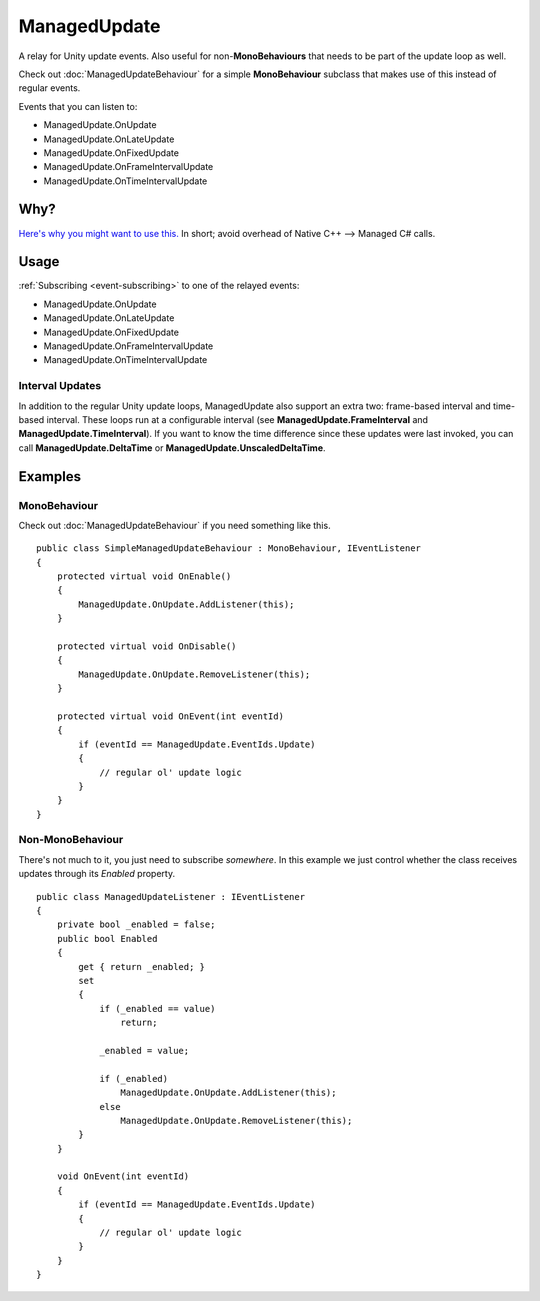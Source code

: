 ManagedUpdate
=============

.. highlight:: csharp

A relay for Unity update events.
Also useful for non-**MonoBehaviours** that needs to be part of the update loop as well.

Check out :doc:`ManagedUpdateBehaviour` for a simple **MonoBehaviour** subclass that makes use of this instead of regular events.

Events that you can listen to:

* ManagedUpdate.OnUpdate
* ManagedUpdate.OnLateUpdate
* ManagedUpdate.OnFixedUpdate
* ManagedUpdate.OnFrameIntervalUpdate
* ManagedUpdate.OnTimeIntervalUpdate

Why?
----
`Here's why you might want to use this. <https://blogs.unity3d.com/2015/12/23/1k-update-calls/>`_
In short; avoid overhead of Native C++ --> Managed C# calls.

Usage
-----
:ref:`Subscribing <event-subscribing>` to one of the relayed events:

* ManagedUpdate.OnUpdate
* ManagedUpdate.OnLateUpdate
* ManagedUpdate.OnFixedUpdate
* ManagedUpdate.OnFrameIntervalUpdate
* ManagedUpdate.OnTimeIntervalUpdate

Interval Updates
~~~~~~~~~~~~~~~~
In addition to the regular Unity update loops, ManagedUpdate also support an extra two: frame-based interval and time-based interval.
These loops run at a configurable interval (see **ManagedUpdate.FrameInterval** and **ManagedUpdate.TimeInterval**).
If you want to know the time difference since these updates were last invoked, you can call **ManagedUpdate.DeltaTime** or **ManagedUpdate.UnscaledDeltaTime**.

Examples
--------
MonoBehaviour
~~~~~~~~~~~~~
Check out :doc:`ManagedUpdateBehaviour` if you need something like this.

::

    public class SimpleManagedUpdateBehaviour : MonoBehaviour, IEventListener
    {
        protected virtual void OnEnable()
        {
            ManagedUpdate.OnUpdate.AddListener(this);
        }

        protected virtual void OnDisable()
        {
            ManagedUpdate.OnUpdate.RemoveListener(this);
        }

        protected virtual void OnEvent(int eventId)
        {
            if (eventId == ManagedUpdate.EventIds.Update)
            {
                // regular ol' update logic
            }
        }
    }

Non-MonoBehaviour
~~~~~~~~~~~~~~~~~
There's not much to it, you just need to subscribe *somewhere*.
In this example we just control whether the class receives updates through its *Enabled* property.

::

    public class ManagedUpdateListener : IEventListener
    {
        private bool _enabled = false;
        public bool Enabled 
        { 
            get { return _enabled; }
            set 
            {
                if (_enabled == value)
                    return;

                _enabled = value;

                if (_enabled)
                    ManagedUpdate.OnUpdate.AddListener(this);
                else
                    ManagedUpdate.OnUpdate.RemoveListener(this);
            }
        }

        void OnEvent(int eventId)
        {
            if (eventId == ManagedUpdate.EventIds.Update)
            {
                // regular ol' update logic
            }
        }
    }